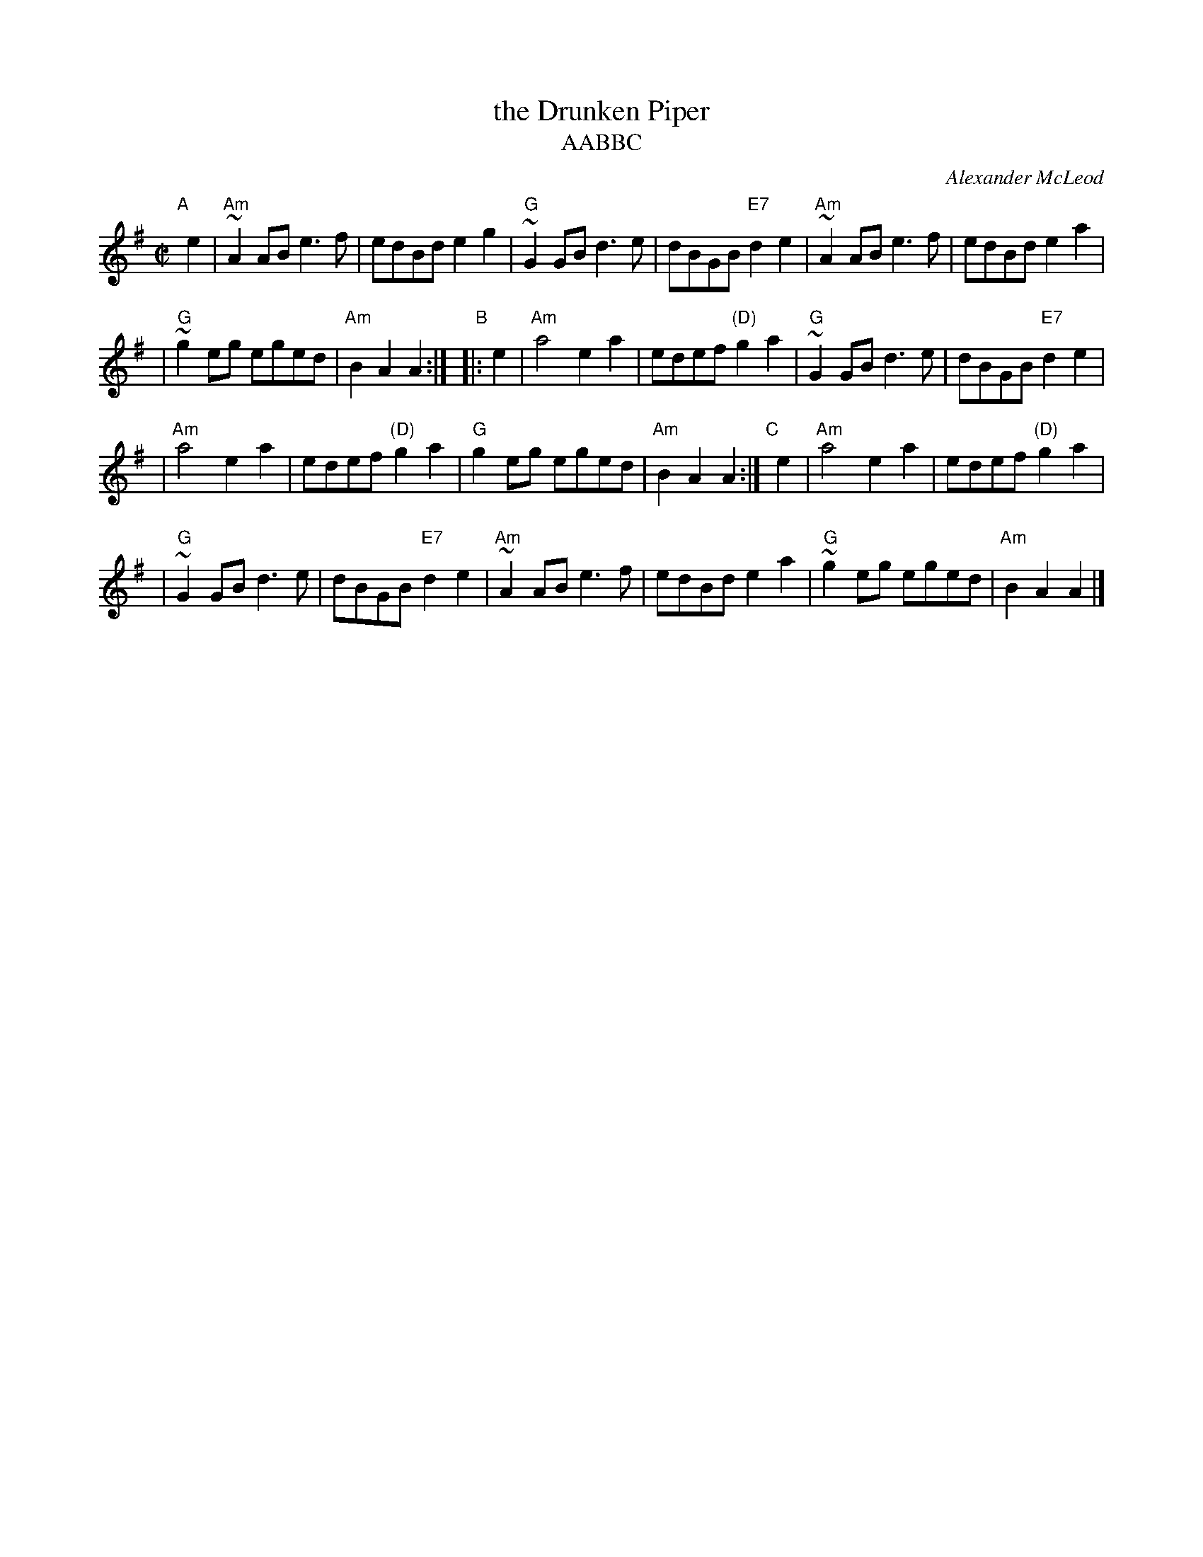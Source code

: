 X: 1
T: the Drunken Piper
T: AABBC
%T: Highland Rory
C: Alexander McLeod
B: RSDS-13
B: Scots Guards
Z: John Chambers <jc:trillian.mit.edu>
N: Can also be accompanied by A major chords without changing the melody.
M: C|
L: 1/8
K: ADor
"A"[|] e2 \
| "Am"~A2AB e3f | edBd e2g2 \
| "G"~G2GB d3e | dBGB "E7"d2e2 \
|  "Am"~A2AB e3f | edBd e2a2 |
| "G"~g2eg eged | "Am"B2A2 A2 :| \
"B"|: e2 \
| "Am"a4 e2a2 | edef "(D)"g2a2 \
| "G"~G2GB d3e | dBGB "E7"d2e2 |
|  "Am"a4 e2a2 | edef "(D)"g2a2 \
| "G"g2eg eged | "Am"B2A2 A2 :| \
"C"[|] e2 \
| "Am"a4 e2a2 | edef "(D)"g2a2 |
| "G"~G2GB d3e | dBGB "E7"d2e2 \
|  "Am"~A2AB e3f | edBd e2a2 \
| "G"~g2eg eged | "Am"B2A2 A2 |]
